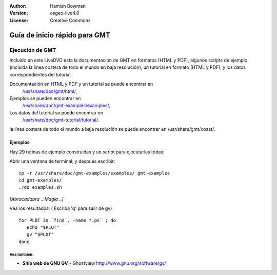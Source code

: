 :Author: Hamish Bowman
:Version: osgeo-live4.0
:License: Creative Commons

.. _gmt-quickstart:
 
.. image:: ../../images/project_logos/logo-GMT.gif
  :scale: 100 %
  :alt: project logo
  :align: right
  :target: http://gmt.soest.hawaii.edu

**************
Guía de inicio rápido para GMT 
**************

Ejecución de GMT
=======

Incluido en este LiveDVD esta la documentación de GMT en formatos (HTML y PDF),
algunos scripts de ejemplo (incluida la línea costera de todo el mundo en baja resolución),
un tutorial en formato (HTML y PDF), y los datos correspondientes del tutorial.

Documentación en HTML y PDF y un tutorial se puede encontrar en
 `/usr/share/doc/gmt/html/ <../../gmt/html/index.html>`_,
Ejemplos se pueden encontrar en
 `/usr/share/doc/gmt-examples/examples/ <../../gmt-examples/examples/>`_,
Los datos del tutorial se puede encontrar en
 `/usr/share/doc/gmt-tutorial/tutorial/ <../../gmt-tutorial/tutorial/>`_.

la línea costera de todo el mundo a baja resolución se puede encontrar en /usr/share/gmt/coast/.

.. paquetes:
  gmt-doc (and -pdf)
  gmt-coast-low
  gmt-examples 
  gmt-tutorial (and -pdf)


Ejemplos
~~~~~~~~

Hay 29 rutinas de ejemplo construidas y un script para ejecutarlas todas:

Abrir una ventana de terminal, y después escribir:

::

  cp -r /usr/share/doc/gmt-examples/examples/ gmt-examples
  cd gmt-examples/
  ./do_examples.sh

`[Abracadabra .. Magia ..]`

Vea los resultados: ( Escriba 'q' para salir de gv)

::

  for PLOT in `find . -name *.ps` ; do
     echo "$PLOT"
     gv "$PLOT"
  done
  
  
Vea también:
---------

* **Sitio web de GNU GV** - Ghostview  http://www.gnu.org/software/gv/





